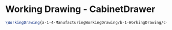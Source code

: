 * Working Drawing - CabinetDrawer
  #+BEGIN_SRC tex :tangle yes :tangle CabinetDrawer.tex
\WorkingDrawing{a-1-4-ManufacturingWorkingDrawing/b-1-WorkingDrawing/c-CabinetDrawer/CabinetDrawer.JPG}{\juan Cabinet Drawer}
  #+END_SRC
